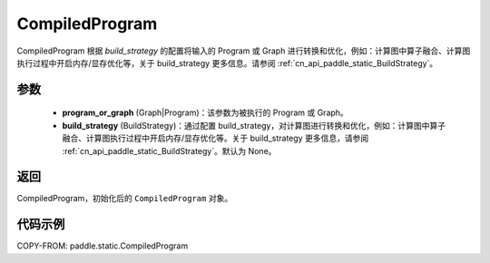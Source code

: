.. _cn_api_paddle_static_CompiledProgram:

CompiledProgram
-------------------------------


.. py:class:: paddle.static.CompiledProgram(program_or_graph, build_strategy=None)


CompiledProgram 根据 `build_strategy` 的配置将输入的 Program 或 Graph 进行转换和优化，例如：计算图中算子融合、计算图执行过程中开启内存/显存优化等，关于 build_strategy 更多信息。请参阅 :ref:`cn_api_paddle_static_BuildStrategy`。

参数
:::::::::
    - **program_or_graph** (Graph|Program)：该参数为被执行的 Program 或 Graph。
    - **build_strategy** (BuildStrategy)：通过配置 build_strategy，对计算图进行转换和优化，例如：计算图中算子融合、计算图执行过程中开启内存/显存优化等。关于 build_strategy 更多信息，请参阅 :ref:`cn_api_paddle_static_BuildStrategy`。默认为 None。

返回
:::::::::
CompiledProgram，初始化后的 ``CompiledProgram`` 对象。

代码示例
::::::::::

COPY-FROM: paddle.static.CompiledProgram
